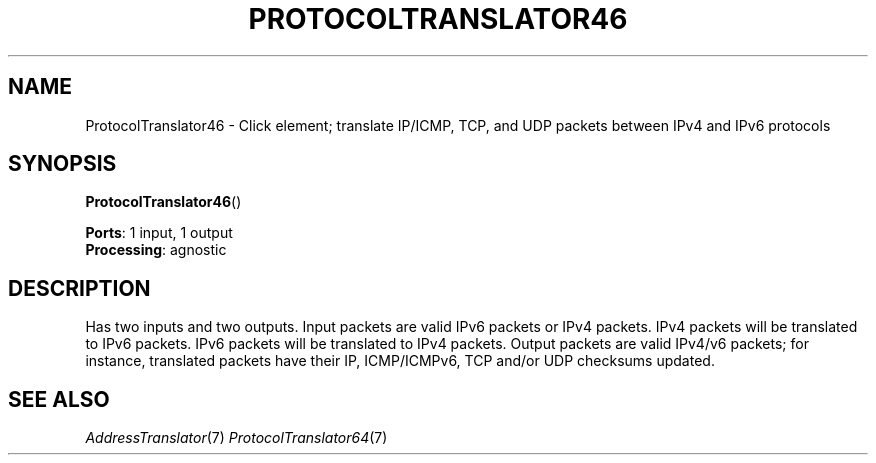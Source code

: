 .\" -*- mode: nroff -*-
.\" Generated by 'click-elem2man' from '../elements/ip6/protocoltranslator46.hh:9'
.de M
.IR "\\$1" "(\\$2)\\$3"
..
.de RM
.RI "\\$1" "\\$2" "(\\$3)\\$4"
..
.TH "PROTOCOLTRANSLATOR46" 7click "12/Oct/2017" "Click"
.SH "NAME"
ProtocolTranslator46 \- Click element;
translate IP/ICMP, TCP, and UDP packets between IPv4 and IPv6 protocols
.SH "SYNOPSIS"
\fBProtocolTranslator46\fR()
.PP

\fBPorts\fR: 1 input, 1 output
.br
\fBProcessing\fR: agnostic
.br
.SH "DESCRIPTION"
Has two inputs and two outputs. Input packets are valid IPv6 packets or
IPv4 packets.  IPv4 packets will be translated to IPv6 packets.  IPv6
packets will be translated to IPv4 packets.  Output packets are valid
IPv4/v6 packets; for instance, translated packets have their IP, ICMP/ICMPv6,
TCP and/or UDP checksums updated.
.PP

.SH "SEE ALSO"
.M AddressTranslator 7
.M ProtocolTranslator64 7

